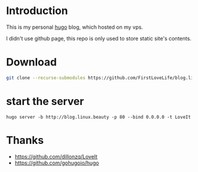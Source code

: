 #+title:
* Introduction
This is my personal [[https://github.com/gohugoio/hugo][hugo]] blog, which hosted on my vps.

I didn't use github page, this repo is only used to store static site's contents.
* Download
#+begin_src sh
git clone --recurse-submodules https://github.com/FirstLoveLife/blog.linux.beauty
#+end_src
* start the server
#+begin_src
hugo server -b http://blog.linux.beauty -p 80 --bind 0.0.0.0 -t LoveIt
#+end_src
* Thanks
- https://github.com/dillonzq/LoveIt
- https://github.com/gohugoio/hugo
